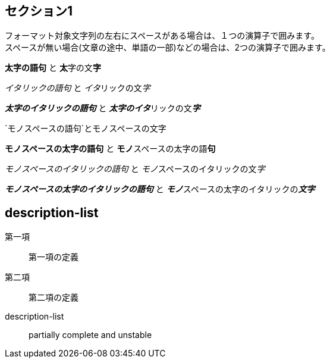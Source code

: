 ## セクション1

フォーマット対象文字列の左右にスペースがある場合は、１つの演算子で囲みます。 +
スペースが無い場合(文章の途中、単語の一部)などの場合は、2つの演算子で囲みます。

*太字の語句* と **太**字の文**字**

_イタリックの語句_ と __イタ__リックの文__字__

*_太字のイタリックの語句_* と **__太字のイタ__**リックの文**__字__**

`モノスペースの語句`と``モノ``スペースの文``字``

`*モノスペースの太字の語句*` と ``**モノ**``スペースの太字の語``**句**``

`_モノスペースのイタリックの語句_` と ``__モノ__``スペースのイタリックの文``__字__``

`*_モノスペースの太字のイタリックの語句_*` と ``**__モノ__**``スペースの太字のイタリックの``**__文字__**``

## description-list

第一項:: 第一項の定義
第二項::
第二項の定義
description-list:: partially complete and unstable
